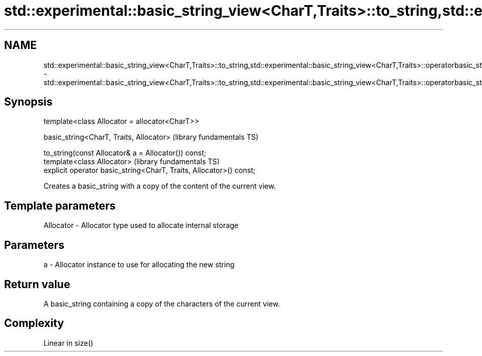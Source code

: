 .TH std::experimental::basic_string_view<CharT,Traits>::to_string,std::experimental::basic_string_view<CharT,Traits>::operatorbasic_string 3 "2020.03.24" "http://cppreference.com" "C++ Standard Libary"
.SH NAME
std::experimental::basic_string_view<CharT,Traits>::to_string,std::experimental::basic_string_view<CharT,Traits>::operatorbasic_string \- std::experimental::basic_string_view<CharT,Traits>::to_string,std::experimental::basic_string_view<CharT,Traits>::operatorbasic_string

.SH Synopsis
   template<class Allocator = allocator<CharT>>

   basic_string<CharT, Traits, Allocator>                             (library fundamentals TS)

   to_string(const Allocator& a = Allocator()) const;
   template<class Allocator>                                          (library fundamentals TS)
   explicit operator basic_string<CharT, Traits, Allocator>() const;

   Creates a basic_string with a copy of the content of the current view.

.SH Template parameters

   Allocator - Allocator type used to allocate internal storage

.SH Parameters

   a - Allocator instance to use for allocating the new string

.SH Return value

   A basic_string containing a copy of the characters of the current view.

.SH Complexity

   Linear in size()
